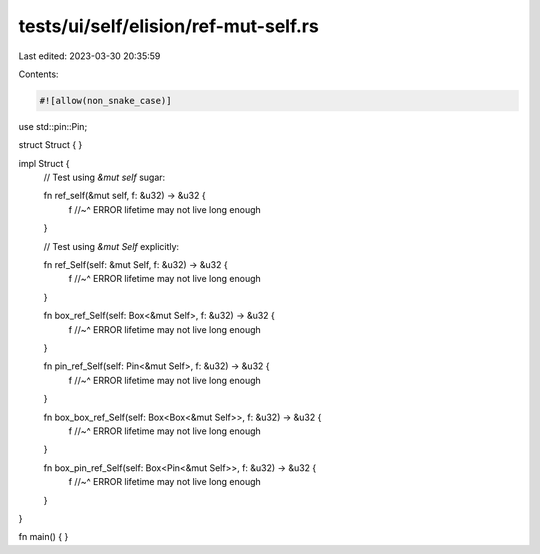 tests/ui/self/elision/ref-mut-self.rs
=====================================

Last edited: 2023-03-30 20:35:59

Contents:

.. code-block:: rs

    #![allow(non_snake_case)]

use std::pin::Pin;

struct Struct { }

impl Struct {
    // Test using `&mut self` sugar:

    fn ref_self(&mut self, f: &u32) -> &u32 {
        f
        //~^ ERROR lifetime may not live long enough
    }

    // Test using `&mut Self` explicitly:

    fn ref_Self(self: &mut Self, f: &u32) -> &u32 {
        f
        //~^ ERROR lifetime may not live long enough
    }

    fn box_ref_Self(self: Box<&mut Self>, f: &u32) -> &u32 {
        f
        //~^ ERROR lifetime may not live long enough
    }

    fn pin_ref_Self(self: Pin<&mut Self>, f: &u32) -> &u32 {
        f
        //~^ ERROR lifetime may not live long enough
    }

    fn box_box_ref_Self(self: Box<Box<&mut Self>>, f: &u32) -> &u32 {
        f
        //~^ ERROR lifetime may not live long enough
    }

    fn box_pin_ref_Self(self: Box<Pin<&mut Self>>, f: &u32) -> &u32 {
        f
        //~^ ERROR lifetime may not live long enough
    }
}

fn main() { }


